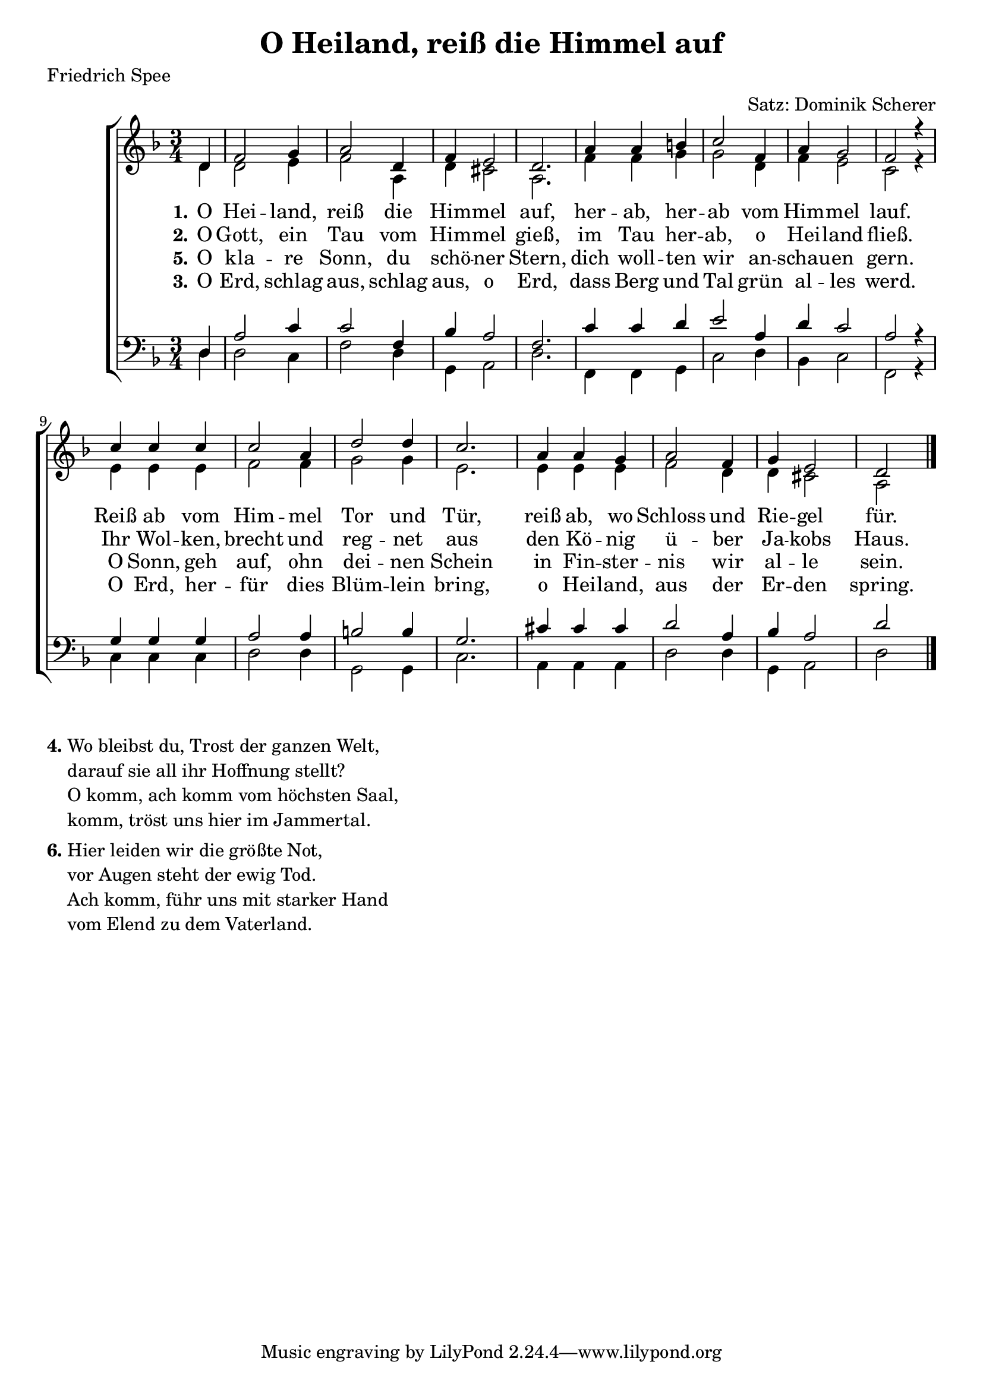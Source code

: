 \version "2.18.2"

\header {
  title = "O Heiland, reiß die Himmel auf"
  poet = "Friedrich Spee"
  arranger = "Satz: Dominik Scherer"
}

\paper {
  #(set-paper-size "a4")
}

global = {
  \key d \minor
  \time 3/4 \partial 4
}

soprano = \relative c' {
  \global
  d4 f2 g4 a2 d,4 f e2 d2.
  a'4 a b c2 f,4 a g2 f r4 \break
  c' c c c2 a4 d2 d4 c2.
  a4 a g a2 f4 g e2 d \bar "|."
  
}

alto = \relative c' {
  \global
  d4 d2 e4 f2 a,4 d cis2 a2.
  f'4 f g g2 d4 f e2 c r4
  e e e f2 f4 g2 g4 e2.
  e4 e e f2 d4 d cis2 a
}

tenor = \relative c {
  \global
  d4 a'2 c4 c2 f,4 bes a2 f2.
  c'4 c d e2 a,4 d c2 a r4
  g g g a2 a4 b2 b4 g2.
  cis4 cis cis d2 a4 bes a2 d
}

bass = \relative c {
  \global
  d4 d2 c4 f2 d4 g,4 a2 d2.
  f,4 f g c2 d4 bes4 c2 f,2 r4
  c'4 c c d2 d4 g,2 g4 c2.
  a4 a a d2 d4 g,4 a2 d
}

verseOne = \lyricmode {
  \set stanza = "1."
  O Hei -- land, reiß die Him -- mel auf,
  her -- ab, her -- ab vom Him -- mel lauf.
  Reiß ab vom Him -- mel Tor und Tür,
  reiß ab, wo Schloss und Rie -- gel für.
}

verseTwo = \lyricmode {
  \set stanza = "2."
  O Gott, ein Tau vom Him -- mel gieß,
  im Tau her -- ab, o Hei -- land fließ.
  Ihr Wol -- ken, brecht und reg -- net aus
  den Kö -- nig ü -- ber Ja -- kobs Haus.
}

verseThree = \lyricmode {
  \set stanza = "5."
  O kla -- re Sonn, du schö -- ner Stern,
  dich woll -- ten wir an -- schau -- en gern.
  O Sonn, geh auf, ohn dei -- nen Schein
  in Fin -- ster -- nis wir al -- le sein.
}

verseFour = \lyricmode {
  \set stanza = "3."
  O Erd, schlag aus, schlag aus, o Erd,
  dass Berg und Tal grün al -- les werd.
  O Erd, her -- für dies Blüm -- lein bring,
  o Hei -- land, aus der Er -- den spring.
}

\score {
  \new ChoirStaff <<
    \new Staff \with {
    } <<
      \new Voice = "soprano" { \voiceOne \soprano }
      \new Voice = "alto" { \voiceTwo \alto }
    >>
    \new Lyrics \lyricsto "soprano" \verseOne
    \new Lyrics \lyricsto "soprano" \verseTwo
    \new Lyrics \lyricsto "soprano" \verseThree
    \new Lyrics \lyricsto "soprano" \verseFour
    \new Staff \with {
    } <<
      \clef bass
      \new Voice = "tenor" { \voiceOne \tenor }
      \new Voice = "bass" { \voiceTwo \bass }
    >>
  >>
  \layout { }
  \midi {
    \context {
      \Score
      tempoWholesPerMinute = #(ly:make-moment 100 4)
    }
  }
}

\markup {
  \column {
    \line {
      \bold "4."
      \column {
        "Wo bleibst du, Trost der ganzen Welt,"
        "darauf sie all ihr Hoffnung stellt?"
        "O komm, ach komm vom höchsten Saal,"
        "komm, tröst uns hier im Jammertal."
      }
    }
%     \combine \null \vspace #0.1 %
%     \line {
%       \bold "5."
%       \column {
%         "O klare Sonn, du schöner Stern,"
%         "dich wollten wir anschauen gern;"
%         "o Sonn, geh auf, ohn deinen Schein"
%         "in Finsternis wir alle sein."
%       }
%     }
    \combine \null \vspace #0.1 %
    \line {
      \bold "6."
      \column {
        "Hier leiden wir die größte Not,"
        "vor Augen steht der ewig Tod."
        "Ach komm, führ uns mit starker Hand"
        "vom Elend zu dem Vaterland."
      }
    }
  }
}